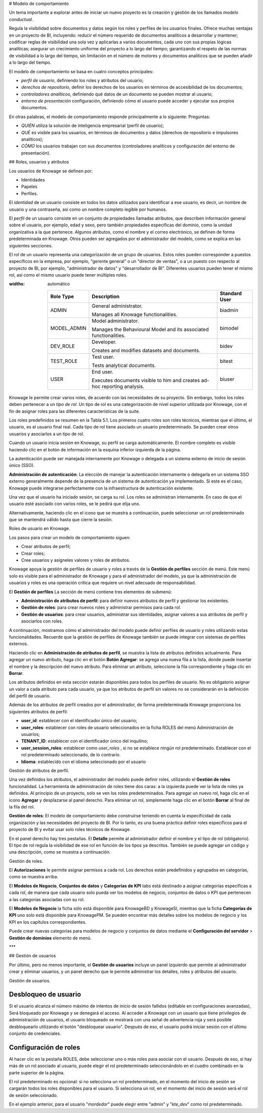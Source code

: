 # Modelo de comportamiento

Un tema importante a explorar antes de iniciar un nuevo proyecto es la creación y gestión de los llamados *modelo conductual*.

Regula la visibilidad sobre documentos y datos según los roles y perfiles de los usuarios finales. Ofrece muchas ventajas en un proyecto de BI, incluyendo: reducir el número requerido de documentos analíticos a desarrollar y mantener; codificar reglas de visibilidad una sola vez y aplicarlas a varios documentos, cada uno con sus propias lógicas analíticas; asegurar un crecimiento uniforme del proyecto a lo largo del tiempo; garantizando el respeto de las normas de visibilidad a lo largo del tiempo, sin limitación en el número de motores y documentos analíticos que se pueden añadir a lo largo del tiempo.

El modelo de comportamiento se basa en cuatro conceptos principales:

*   *perfil de usuario*, definiendo los roles y atributos del usuario;
*   *derechos de repositorio*, definir los derechos de los usuarios en términos de accesibilidad de los documentos;
*   *controladores analíticos*, definiendo qué datos de un documento se pueden mostrar al usuario;
*   *entorno de presentación* configuración, definiendo cómo el usuario puede acceder y ejecutar sus propios documentos.

En otras palabras, el modelo de comportamiento responde principalmente a lo siguiente:
Preguntas:

*   *QUIÉN* utiliza la solución de inteligencia empresarial (perfil de usuario);
*   *QUÉ* es visible para los usuarios, en términos de documentos y datos (derechos de repositorio e impulsores analíticos);
*   *CÓMO* los usuarios trabajan con sus documentos (controladores analíticos y configuración del entorno de presentación).

## Roles, usuarios y atributos

Los usuarios de Knowage se definen por:

*   Identidades
*   Papeles
*   Perfiles.

El *identidad* de un usuario consiste en todos los datos utilizados para identificar a ese usuario, es decir, un nombre de usuario y una contraseña, así como un nombre completo legible por humanos.

El *perfil* de un usuario consiste en un conjunto de propiedades llamadas atributos, que describen información general sobre el usuario, por ejemplo, edad y sexo, pero también propiedades específicas del dominio, como la unidad organizativa a la que pertenece. Algunos atributos, como el nombre y el correo electrónico, se definen de forma predeterminada en Knowage. Otros pueden ser agregados por el administrador del modelo, como se explica en las siguientes secciones.

El *rol* de un usuario representa una categorización de un grupo de usuarios. Estos roles pueden corresponder a puestos específicos en la empresa, por ejemplo, "gerente general" o un "director de ventas", o a un puesto con respecto al proyecto de BI, por ejemplo, "administrador de datos" y "desarrollador de BI". Diferentes usuarios pueden tener el mismo rol, así como el mismo usuario puede tener múltiples roles.

.. \_knowageroletype:
.. tabla:: Tipos de roles de knowage.
:widths: automático

    +-----------------------+-----------------------+-----------------------+
    |    Role Type          | Description           | Standard User         |
    +=======================+=======================+=======================+
    |    ADMIN              | General               | biadmin               |
    |                       | administrator.        |                       |
    |                       |                       |                       |
    |                       | Manages all Knowage   |                       |
    |                       | functionalities.      |                       |
    +-----------------------+-----------------------+-----------------------+
    |    MODEL_ADMIN        | Model administrator.  | bimodel               |
    |                       |                       |                       |
    |                       | Manages the           |                       |
    |                       | Behavioural Model and |                       |
    |                       | its associated        |                       |
    |                       | functionalities.      |                       |
    +-----------------------+-----------------------+-----------------------+
    |    DEV_ROLE           | Developer.            | bidev                 |
    |                       |                       |                       |
    |                       | Creates and modifies  |                       |
    |                       | datasets and          |                       |
    |                       | documents.            |                       |
    +-----------------------+-----------------------+-----------------------+
    |    TEST_ROLE          | Test user.            | bitest                |
    |                       |                       |                       |
    |                       | Tests analytical      |                       |
    |                       | documents.            |                       |
    +-----------------------+-----------------------+-----------------------+
    |    USER               | End user.             | biuser                |
    |                       |                       |                       |
    |                       | Executes documents    |                       |
    |                       | visible to him and    |                       |
    |                       | creates ad-hoc        |                       |
    |                       | reporting analysis.   |                       |
    +-----------------------+-----------------------+-----------------------+

Knowage le permite crear varios roles, de acuerdo con las necesidades de su proyecto. Sin embargo, todos los roles deben pertenecer a un *tipo de rol*. Un tipo de rol es una categorización de nivel superior utilizada por Knowage, con el fin de asignar roles para las diferentes características de la suite.

Los roles predefinidos se resumen en la Tabla 5.1. Los primeros cuatro roles son roles técnicos, mientras que el último, el usuario, es el usuario final real. Cada tipo de rol tiene asociado un usuario predeterminado. Se pueden crear otros usuarios y asociarlos a un tipo de rol.

Cuando un usuario inicia sesión en Knowage, su perfil se carga automáticamente. El nombre completo es visible haciendo clic en el botón de información en la esquina inferior izquierda de la página.

La autenticación puede ser manejada internamente por Knowage o delegada a un sistema externo de inicio de sesión único (SSO).

.. indirecta::
**Administración de autenticación**:
La elección de manejar la autenticación internamente o delegarla en un sistema SSO externo generalmente depende de la presencia de un sistema de autenticación ya implementado. Si este es el caso, Knowage puede integrarse perfectamente con la infraestructura de autenticación existente.

Una vez que el usuario ha iniciado sesión, se carga su rol. Los roles se administran internamente. En caso de que el usuario esté asociado con varios roles, se le pedirá que elija uno.

Alternativamente, haciendo clic en el icono que se muestra a continuación, puede seleccionar un rol predeterminado que se mantendrá válido hasta que cierre la sesión.

.. figura:: medios/image28\_bis.png

Roles de usuario en Knowage.

Los pasos para crear un modelo de comportamiento siguen:

*   Crear atributos de perfil;
*   Crear roles;
*   Cree usuarios y asígneles valores y roles de atributos.

Knowage apoya la gestión de perfiles de usuario y roles a través de la **Gestión de perfiles** sección de menú. Este menú solo es visible para el administrador de Knowage y para el administrador del modelo, ya que la administración de usuarios y roles es una operación crítica que requiere un nivel adecuado de responsabilidad.

El **Gestión de perfiles** La sección de menú contiene tres elementos de submenú:

*   **Administración de atributos de perfil**: para definir nuevos atributos de perfil y gestionar los existentes.

*   **Gestión de roles**: para crear nuevos roles y administrar permisos para cada rol.

*   **Gestión de usuarios**: para crear usuarios, administrar sus identidades, asignar valores a sus atributos de perfil y asociarlos con roles.

A continuación, mostramos cómo el administrador del modelo puede definir perfiles de usuario y roles utilizando estas funcionalidades. Recuerde que la gestión de perfiles de Knowage también se puede integrar con sistemas de perfiles externos.

Haciendo clic en **Administración de atributos de perfil**, se muestra la lista de atributos definidos actualmente. Para agregar un nuevo atributo, haga clic en el botón **Botón Agregar**: se agrega una nueva fila a la lista, donde puede insertar el nombre y la descripción del nuevo atributo. Para eliminar un atributo, seleccione la fila correspondiente y haga clic en **Borrar**.

Los atributos definidos en esta sección estarán disponibles para todos los perfiles de usuario. No es obligatorio asignar un valor a cada atributo para cada usuario, ya que los atributos de perfil sin valores no se considerarán en la definición del perfil de usuario.

Además de los atributos de perfil creados por el administrador, de forma predeterminada Knowage proporciona los siguientes atributos de perfil:

*   **user_id**: establecer con el identificador único del usuario;

*   **user_roles**: establecer con roles de usuario seleccionados en la ficha ROLES del menú Administración de usuarios;

*   **TENANT_ID**: establecer con el identificador único del inquilino;

*   **user_session_roles**: establecer como *user_roles* , si no se establece ningún rol predeterminado. Establecer con el rol predeterminado seleccionado, de lo contrario.

*   **Idioma**: establecido con el idioma seleccionado por el usuario

.. figura:: media/image29.png

Gestión de atributos de perfil.

Una vez definidos los atributos, el administrador del modelo puede definir roles, utilizando el **Gestión de roles** funcionalidad. La herramienta de administración de roles tiene dos caras: a la izquierda puede ver la lista de roles ya definidos. Al principio de un proyecto, solo se ven los roles predeterminados. Para agregar un nuevo rol, haga clic en el icono **Agregar** y desplazarse al panel derecho. Para eliminar un rol, simplemente haga clic en el botón **Borrar** al final de la fila del rol.

.. indirecta::
**Gestión de roles**:
El modelo de comportamiento debe construirse teniendo en cuenta la especificidad de cada organización y las necesidades del proyecto de BI.    Por lo tanto, es una buena práctica definir roles específicos para el proyecto de BI y evitar usar solo roles técnicos de Knowage.

En el panel derecho hay tres pestañas. El **Detalle** permite al administrador definir el nombre y el tipo de rol (obligatorio). El tipo de rol regula la visibilidad de ese rol en función de los tipos ya descritos. También se puede agregar un código y una descripción, como se muestra a continuación.

.. figura:: media/image3031.png

Gestión de roles.

El **Autorizaciones** le permite asignar permisos a cada rol. Los derechos están predefinidos y agrupados en categorías, como se muestra arriba.

El **Modelos de Negocio**, **Conjuntos de datos** y **Categorías de KPI** tabs está destinado a asignar categorías específicas a cada rol, de manera que cada usuario solo pueda ver los modelos de negocio, conjuntos de datos o KPI que pertenecen a las categorías asociadas con su rol.

El **Modelos de Negocio** la ficha sólo está disponible para KnowageBD y KnowageSI, mientras que la ficha **Categorías de KPI** uno solo está disponible para KnowagePM. Se pueden encontrar más detalles sobre los modelos de negocio y los KPI en los capítulos correspondientes.

Puede crear nuevas categorías para modelos de negocio y conjuntos de datos mediante el **Configuración del servidor** > **Gestión de dominios** elemento de menú.

***

## Gestión de usuarios

Por último, pero no menos importante, el **Gestión de usuarios** incluye un panel izquierdo que permite al administrador crear y eliminar usuarios, y un panel derecho que le permite administrar los detalles, roles y atributos del usuario.

.. figura:: media/image32.png

Gestión de usuarios.

Desbloqueo de usuario
^^^^^^^^^^^

Si el usuario alcanza el número máximo de intentos de inicio de sesión fallidos (editable en configuraciones avanzadas), Será bloqueado por Knowage y se denegará el acceso. Al acceder a Knowage con un usuario que tiene privilegios de administración de usuarios, el usuario bloqueado se mostrará con una señal de advertencia roja y será posible desbloquearlo utilizando el botón "desbloquear usuario". Después de eso, el usuario podrá iniciar sesión con el último conjunto de credenciales.

.. figura:: media/image115.png

    Users Management - Roles settings example

Configuración de roles
^^^^^^^^^^^^^^^^^^

Al hacer clic en la pestaña ROLES, debe seleccionar uno o más roles para asociar con el usuario.
Después de eso, si hay más de un rol asociado al usuario, puede elegir el rol predeterminado seleccionándolo en el cuadro combinado en la parte superior de la página.

El rol predeterminado es opcional: si no selecciona un rol predeterminado, en el momento del inicio de sesión se cargarán todos los roles disponibles para el usuario. Si selecciona un rol, en el momento del inicio de sesión
será el rol de sesión seleccionado.

.. figura:: media/image100.png

    Users Management - Roles settings example

En el ejemplo anterior, para el usuario "*mordedor*" puede elegir entre "admin" y "*kte_dev*" como rol predeterminado.
